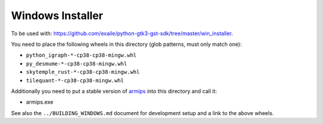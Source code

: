 Windows Installer
-----------------

To be used with: https://github.com/exaile/python-gtk3-gst-sdk/tree/master/win_installer.

You need to place the following wheels in this directory (glob patterns, must only match one):

- ``python_igraph-*-cp38-cp38-mingw.whl``
- ``py_desmume-*-cp38-cp38-mingw.whl``
- ``skytemple_rust-*-cp38-cp38-mingw.whl``
- ``tilequant-*-cp38-cp38-mingw.whl``

Additionally you need to put a stable version of armips_ into this directory
and call it:

- armips.exe

See also the ``../BUILDING_WINDOWS.md`` document for development setup
and a link to the above wheels.

.. _armips: https://github.com/Kingcom/armips